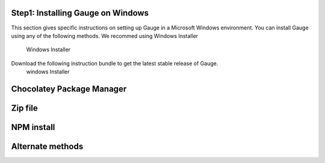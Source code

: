 .. cssclass:: hidden, windows
Step1: Installing Gauge on Windows
==================================


This section gives specific instructions on setting up Gauge in a Microsoft Windows environment.
You can install Gauge using any of the following methods. We recommed using Windows Installer

    Windows Installer

Download the following instruction bundle to get the latest stable release of Gauge.
    windows Installer

.. cssclass:: hidden, windows
Chocolatey Package Manager
==========================

.. cssclass:: hidden, windows
Zip file
========

.. cssclass:: hidden, windows
NPM install
===========

.. cssclass:: hidden, windows
Alternate methods
=================


